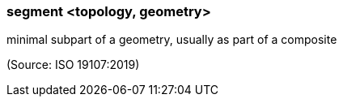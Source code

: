 === segment <topology, geometry>

minimal subpart of a geometry, usually as part of a composite

(Source: ISO 19107:2019)

